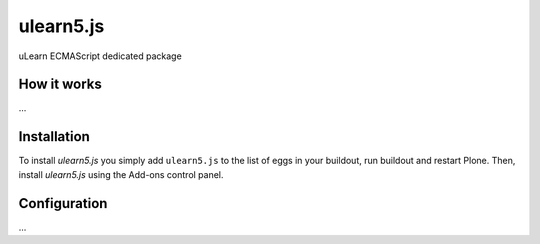 ====================
ulearn5.js
====================

uLearn ECMAScript dedicated package

How it works
============

...


Installation
============

To install `ulearn5.js` you simply add ``ulearn5.js``
to the list of eggs in your buildout, run buildout and restart Plone.
Then, install `ulearn5.js` using the Add-ons control panel.


Configuration
=============

...
